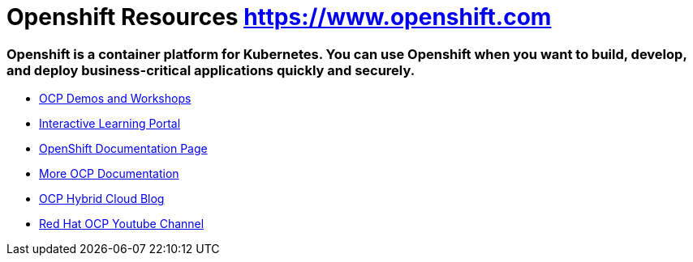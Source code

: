 
# Openshift Resources https://www.openshift.com

### Openshift is a container platform for Kubernetes. You can use Openshift when you want to build, develop, and deploy business-critical applications quickly and securely.


* link:https://demo.openshift.com[OCP Demos and Workshops]

* link:https://learn.openshift.com/[Interactive Learning Portal]

* link:https://docs.openshift.com/[OpenShift Documentation Page]

* link:https://access.redhat.com/search/#/?q=openshift&p=1&sort=relevant&scoped&documentKind=Documentation[More OCP Documentation]

* link:https://cloud.redhat.com/blog[OCP Hybrid Cloud Blog]

* link:https://www.youtube.com/user/rhopenshift[Red Hat OCP Youtube Channel]
